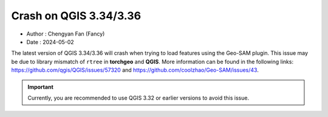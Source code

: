 
Crash on QGIS 3.34/3.36
=======================

- Author : Chengyan Fan (Fancy)
- Date : 2024-05-02



The latest version of QGIS 3.34/3.36 will crash when trying to load features using the Geo-SAM plugin. This issue may be due to library mismatch of ``rtree`` in **torchgeo** and **QGIS**. More information can be found in the following links: `<https://github.com/qgis/QGIS/issues/57320>`_ and `<https://github.com/coolzhao/Geo-SAM/issues/43>`_.

.. important::

    Currently, you are recommended to use QGIS 3.32 or earlier versions to avoid this issue.
